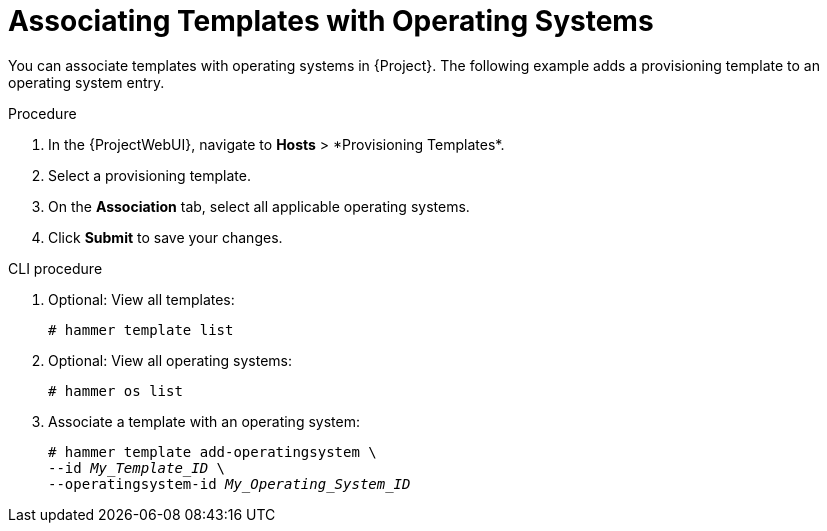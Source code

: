 [id="Associating_Templates_with_Operating_Systems_{context}"]
= Associating Templates with Operating Systems

You can associate templates with operating systems in {Project}.
The following example adds a provisioning template to an operating system entry.

.Procedure
. In the {ProjectWebUI}, navigate to *Hosts*{nbsp}>{nbsp}*Provisioning Templates*.
. Select a provisioning template.
. On the *Association* tab, select all applicable operating systems.
. Click *Submit* to save your changes.

.CLI procedure
. Optional: View all templates:
+
[options="nowrap" subs="+quotes"]
----
# hammer template list
----
. Optional: View all operating systems:
+
[options="nowrap" subs="+quotes"]
----
# hammer os list
----
. Associate a template with an operating system:
+
[options="nowrap" subs="+quotes"]
----
# hammer template add-operatingsystem \
--id _My_Template_ID_ \
--operatingsystem-id _My_Operating_System_ID_
----

